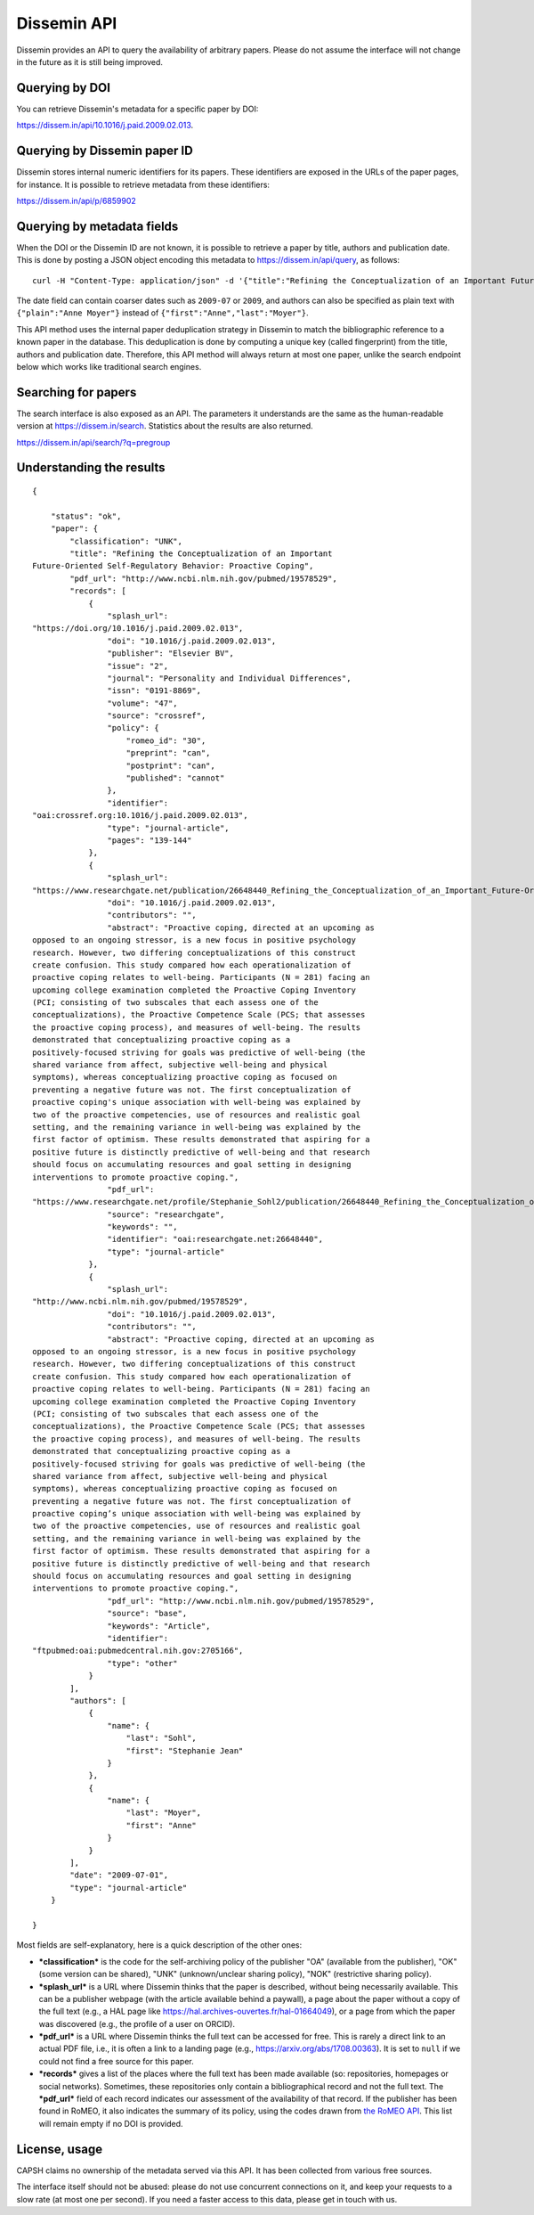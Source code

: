 .. _page-api:

Dissemin API
============

Dissemin provides an API to query the availability of arbitrary papers.
Please do not assume the interface will not change in the future as it
is still being improved.

Querying by DOI
---------------

You can retrieve Dissemin's metadata for a specific paper by DOI:

https://dissem.in/api/10.1016/j.paid.2009.02.013.

Querying by Dissemin paper ID
-----------------------------

Dissemin stores internal numeric identifiers for its papers. These identifiers are exposed
in the URLs of the paper pages, for instance. It is possible to retrieve metadata from these
identifiers:

https://dissem.in/api/p/6859902

Querying by metadata fields
---------------------------

When the DOI or the Dissemin ID are not known, it is possible to retrieve a paper by title,
authors and publication date. This is done by posting a JSON object encoding this metadata
to https://dissem.in/api/query, as follows::

    curl -H "Content-Type: application/json" -d '{"title":"Refining the Conceptualization of an Important Future-Oriented Self-Regulatory Behavior: Proactive Coping", "date":"2009-07-01","authors":[{"first":"Stephanie Jean","last":"Sohl"},{"first":"Anne","last":"Moyer"}]}' https://dissem.in/api/query

The date field can contain coarser dates such as ``2009-07`` or ``2009``, and authors can also be specified
as plain text with ``{"plain":"Anne Moyer"}`` instead of ``{"first":"Anne","last":"Moyer"}``.

This API method uses the internal paper deduplication strategy in Dissemin to match the bibliographic
reference to a known paper in the database. This deduplication is done by computing a unique key (called fingerprint)
from the title, authors and publication date. Therefore, this API method will always return at most one paper, 
unlike the search endpoint below which works like traditional search engines.

Searching for papers
--------------------

The search interface is also exposed as an API. The parameters it
understands are the same as the human-readable version at
https://dissem.in/search. Statistics about
the results are also returned.

https://dissem.in/api/search/?q=pregroup

Understanding the results
-------------------------

::

    {

        "status": "ok",
        "paper": {
            "classification": "UNK",
            "title": "Refining the Conceptualization of an Important
    Future-Oriented Self-Regulatory Behavior: Proactive Coping",
            "pdf_url": "http://www.ncbi.nlm.nih.gov/pubmed/19578529",
            "records": [
                {
                    "splash_url":
    "https://doi.org/10.1016/j.paid.2009.02.013",
                    "doi": "10.1016/j.paid.2009.02.013",
                    "publisher": "Elsevier BV",
                    "issue": "2",
                    "journal": "Personality and Individual Differences",
                    "issn": "0191-8869",
                    "volume": "47",
                    "source": "crossref",
                    "policy": {
                        "romeo_id": "30",
                        "preprint": "can",
                        "postprint": "can",
                        "published": "cannot"
                    },
                    "identifier":
    "oai:crossref.org:10.1016/j.paid.2009.02.013",
                    "type": "journal-article",
                    "pages": "139-144"
                },
                {
                    "splash_url":
    "https://www.researchgate.net/publication/26648440_Refining_the_Conceptualization_of_an_Important_Future-Oriented_Self-Regulatory_Behavior_Proactive_Coping",
                    "doi": "10.1016/j.paid.2009.02.013",
                    "contributors": "",
                    "abstract": "Proactive coping, directed at an upcoming as
    opposed to an ongoing stressor, is a new focus in positive psychology
    research. However, two differing conceptualizations of this construct
    create confusion. This study compared how each operationalization of
    proactive coping relates to well-being. Participants (N = 281) facing an
    upcoming college examination completed the Proactive Coping Inventory
    (PCI; consisting of two subscales that each assess one of the
    conceptualizations), the Proactive Competence Scale (PCS; that assesses
    the proactive coping process), and measures of well-being. The results
    demonstrated that conceptualizing proactive coping as a
    positively-focused striving for goals was predictive of well-being (the
    shared variance from affect, subjective well-being and physical
    symptoms), whereas conceptualizing proactive coping as focused on
    preventing a negative future was not. The first conceptualization of
    proactive coping's unique association with well-being was explained by
    two of the proactive competencies, use of resources and realistic goal
    setting, and the remaining variance in well-being was explained by the
    first factor of optimism. These results demonstrated that aspiring for a
    positive future is distinctly predictive of well-being and that research
    should focus on accumulating resources and goal setting in designing
    interventions to promote proactive coping.",
                    "pdf_url":
    "https://www.researchgate.net/profile/Stephanie_Sohl2/publication/26648440_Refining_the_Conceptualization_of_an_Important_Future-Oriented_Self-Regulatory_Behavior_Proactive_Coping/links/55e463c008ae2fac47227a76.pdf",
                    "source": "researchgate",
                    "keywords": "",
                    "identifier": "oai:researchgate.net:26648440",
                    "type": "journal-article"
                },
                {
                    "splash_url":
    "http://www.ncbi.nlm.nih.gov/pubmed/19578529",
                    "doi": "10.1016/j.paid.2009.02.013",
                    "contributors": "",
                    "abstract": "Proactive coping, directed at an upcoming as
    opposed to an ongoing stressor, is a new focus in positive psychology
    research. However, two differing conceptualizations of this construct
    create confusion. This study compared how each operationalization of
    proactive coping relates to well-being. Participants (N = 281) facing an
    upcoming college examination completed the Proactive Coping Inventory
    (PCI; consisting of two subscales that each assess one of the
    conceptualizations), the Proactive Competence Scale (PCS; that assesses
    the proactive coping process), and measures of well-being. The results
    demonstrated that conceptualizing proactive coping as a
    positively-focused striving for goals was predictive of well-being (the
    shared variance from affect, subjective well-being and physical
    symptoms), whereas conceptualizing proactive coping as focused on
    preventing a negative future was not. The first conceptualization of
    proactive coping’s unique association with well-being was explained by
    two of the proactive competencies, use of resources and realistic goal
    setting, and the remaining variance in well-being was explained by the
    first factor of optimism. These results demonstrated that aspiring for a
    positive future is distinctly predictive of well-being and that research
    should focus on accumulating resources and goal setting in designing
    interventions to promote proactive coping.",
                    "pdf_url": "http://www.ncbi.nlm.nih.gov/pubmed/19578529",
                    "source": "base",
                    "keywords": "Article",
                    "identifier":
    "ftpubmed:oai:pubmedcentral.nih.gov:2705166",
                    "type": "other"
                }
            ],
            "authors": [
                {
                    "name": {
                        "last": "Sohl",
                        "first": "Stephanie Jean"
                    }
                },
                {
                    "name": {
                        "last": "Moyer",
                        "first": "Anne"
                    }
                }
            ],
            "date": "2009-07-01",
            "type": "journal-article"
        }

    }

Most fields are self-explanatory, here is a quick description of the
other ones:

-  ***classification*** is the code for the self-archiving policy of the
   publisher "OA" (available from the publisher), "OK" (some version can
   be shared), "UNK" (unknown/unclear sharing policy), "NOK"
   (restrictive sharing policy).
-  ***splash\_url*** is a URL where Dissemin thinks that the paper is described,
   without being necessarily available. This can be a publisher webpage (with
   the article available behind a paywall), a page about the paper without a
   copy of the full text (e.g., a HAL page like
   https://hal.archives-ouvertes.fr/hal-01664049), or a page from which the
   paper was discovered (e.g., the profile of a user on ORCID).
-  ***pdf\_url*** is a URL where Dissemin thinks the full text can be
   accessed for free. This is rarely a direct link to an actual PDF
   file, i.e., it is often a link to a landing page (e.g., https://arxiv.org/abs/1708.00363).
   It is set to ``null`` if we could not find a free source for this paper.
-  ***records*** gives a list of the places where the full text has been
   made available (so: repositories, homepages or social networks).
   Sometimes, these repositories only contain a bibliographical record
   and not the full text. The ***pdf\_url*** field of each record
   indicates our assessment of the availability of that record. If the
   publisher has been found in RoMEO, it also indicates the summary of
   its policy, using the codes drawn from `the RoMEO
   API <http://www.sherpa.ac.uk/romeo/api.html>`__. This list will
   remain empty if no DOI is provided.

License, usage
--------------

CAPSH claims no ownership of the metadata served via this API. It has
been collected from various free sources.

The interface itself should not be abused: please do not use concurrent
connections on it, and keep your requests to a slow rate (at most one
per second). If you need a faster access to this data, please get in
touch with us.
